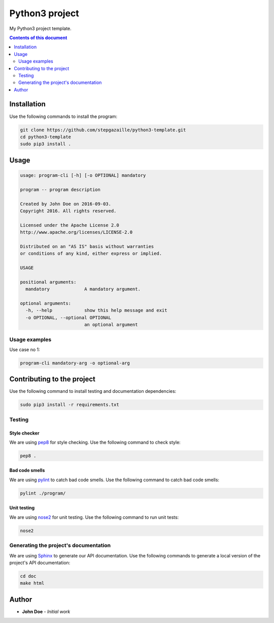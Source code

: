 Python3 project
***************

.. image:: https://travis-ci.org/stepgazaille/python3-template.svg?branch=master
    :target: https://travis-ci.org/stepgazaille/python3-template


My Python3 project template.


.. contents:: **Contents of this document**
   :depth: 2


Installation
============

Use the following commands to install the program:

.. code:: shell

    git clone https://github.com/stepgazaille/python3-template.git
    cd python3-template
    sudo pip3 install .


Usage
=====

.. code:: shell

   usage: program-cli [-h] [-o OPTIONAL] mandatory

   program -- program description

   Created by John Doe on 2016-09-03.
   Copyright 2016. All rights reserved.

   Licensed under the Apache License 2.0
   http://www.apache.org/licenses/LICENSE-2.0

   Distributed on an "AS IS" basis without warranties
   or conditions of any kind, either express or implied.

   USAGE

   positional arguments:
     mandatory             A mandatory argument.

   optional arguments:
     -h, --help            show this help message and exit
     -o OPTIONAL, --optional OPTIONAL
                           an optional argument


Usage examples
--------------

Use case no 1:

.. code:: shell

    program-cli mandatory-arg -o optional-arg


Contributing to the project
===========================

Use the following command to install testing and documentation dependencies:

.. code:: shell

    sudo pip3 install -r requirements.txt

Testing
-------

Style checker
~~~~~~~~~~~~~

We are using `pep8 <https://pypi.python.org/pypi/pep8>`_ for style checking. Use the following command to check style:

.. code:: shell

    pep8 .


Bad code smells
~~~~~~~~~~~~~~~

We are using `pylint <https://www.pylint.org/>`_ to catch bad code smells. Use the following command to catch bad code smells:

.. code:: shell

    pylint ./program/


Unit testing
~~~~~~~~~~~~

We are using `nose2 <https://github.com/nose-devs/nose2>`_ for unit testing. Use the following command to run unit tests:

.. code:: shell

    nose2


Generating the project's documentation
--------------------------------------
We are using `Sphinx <http://www.sphinx-doc.org//>`_ to generate our API documentation. Use the following commands to generate a local version of the project's API documentation:

.. code:: shell

    cd doc
    make html


Author
======

- **John Doe** - *Initial work*

